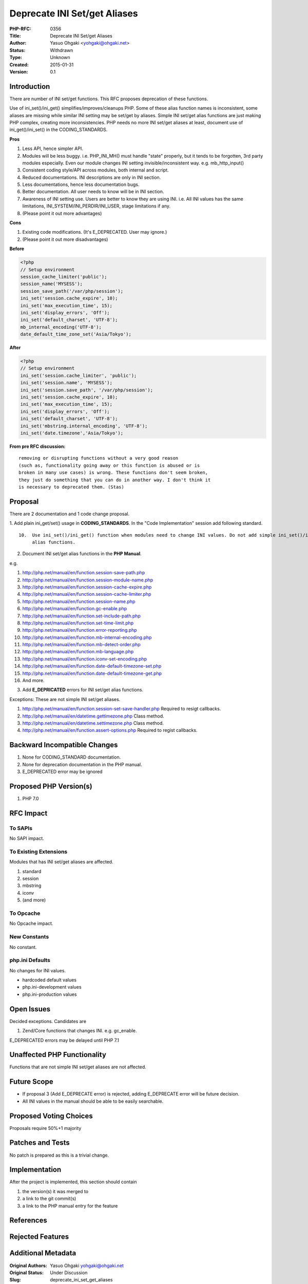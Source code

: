 Deprecate INI Set/get Aliases
=============================

:PHP-RFC: 0356
:Title: Deprecate INI Set/get Aliases
:Author: Yasuo Ohgaki <yohgaki@ohgaki.net>
:Status: Withdrawn
:Type: Unknown
:Created: 2015-01-31
:Version: 0.1

Introduction
------------

There are number of INI set/get functions. This RFC proposes deprecation
of these functions.

Use of ini_set()/ini_get() simplifies/improves/cleanups PHP. Some of
these alias function names is inconsistent, some aliases are missing
while similar INI setting may be set/get by aliases. Simple INI set/get
alias functions are just making PHP complex, creating more
inconsistencies. PHP needs no more INI set/get aliases at least,
document use of ini_get()/ini_set() in the CODING_STANDARDS.

**Pros**

#. Less API, hence simpler API.
#. Modules will be less buggy. i.e. PHP_INI_MH() must handle "state"
   properly, but it tends to be forgotten, 3rd party modules especially.
   Even our module changes INI setting invisible/inconsistent way. e.g.
   mb_http_input()
#. Consistent coding style/API across modules, both internal and script.
#. Reduced documentations. INI descriptions are only in INI section.
#. Less documentations, hence less documentation bugs.
#. Better documentation. All user needs to know will be in INI section.
#. Awareness of INI setting use. Users are better to know they are using
   INI. i.e. All INI values has the same limitations,
   INI_SYSTEM/INI_PERDIR/INI_USER, stage limitations if any.
#. (Please point it out more advantages)

**Cons**

#. Existing code modifications. (It's E_DEPRECATED. User may ignore.)
#. (Please point it out more disadvantages)

**Before**

.. code:: php

   <?php
   // Setup environment
   session_cache_limiter('public');
   session_name('MYSESS');
   session_save_path('/var/php/session');
   ini_set('session.cache_expire', 10);
   ini_set('max_execution_time', 15);
   ini_set('display_errors', 'Off');
   ini_set('default_charset', 'UTF-8');
   mb_internal_encoding('UTF-8');
   date_default_time_zone_set('Asia/Tokyo');

**After**

.. code:: php

   <?php
   // Setup environment
   ini_set('session.cache_limiter', 'public');
   ini_set('session.name', 'MYSESS');
   ini_set('session.save_path', '/var/php/session');
   ini_set('session.cache_expire', 10);
   ini_set('max_execution_time', 15);
   ini_set('display_errors', 'Off');
   ini_set('default_charset', 'UTF-8');
   ini_set('mbstring.internal_encoding', 'UTF-8');
   ini_set('date.timezone','Asia/Tokyo');

**From pre RFC discussion:**

::

   removing or disrupting functions without a very good reason
   (such as, functionality going away or this function is abused or is  
   broken in many use cases) is wrong. These functions don't seem broken,
   they just do something that you can do in another way. I don't think it
   is necessary to deprecated them. (Stas)

Proposal
--------

There are 2 documentation and 1 code change proposal.

1. Add plain ini_get/set() usage in **CODING_STANDARDS**. In the "Code
Implementation" session add following standard.

::

   10.  Use ini_set()/ini_get() function when modules need to change INI values. Do not add simple ini_set()/ini_get()
        alias functions.

2. Document INI set/get alias functions in the **PHP Manual**.

e.g.

#. http://php.net/manual/en/function.session-save-path.php
#. http://php.net/manual/en/function.session-module-name.php
#. http://php.net/manual/en/function.session-cache-expire.php
#. http://php.net/manual/en/function.session-cache-limiter.php
#. http://php.net/manual/en/function.session-name.php
#. http://php.net/manual/en/function.gc-enable.php
#. http://php.net/manual/en/function.set-include-path.php
#. http://php.net/manual/en/function.set-time-limit.php
#. http://php.net/manual/en/function.error-reporting.php
#. http://php.net/manual/en/function.mb-internal-encoding.php
#. http://php.net/manual/en/function.mb-detect-order.php
#. http://php.net/manual/en/function.mb-language.php
#. http://php.net/manual/en/function.iconv-set-encoding.php
#. http://php.net/manual/en/function.date-default-timezone-set.php
#. http://php.net/manual/en/function.date-default-timezone-get.php
#. And more.

3. Add **E_DEPRICATED** errors for INI set/get alias functions.

Exceptions: These are not simple INI set/get aliases.

#. http://php.net/manual/en/function.session-set-save-handler.php
   Required to resigt callbacks.
#. http://php.net/manual/en/datetime.gettimezone.php Class method.
#. http://php.net/manual/en/datetime.settimezone.php Class method.
#. http://php.net/manual/en/function.assert-options.php Required to
   regist callbacks.

Backward Incompatible Changes
-----------------------------

1. None for CODING_STANDARD documentation.

2. None for deprecation documentation in the PHP manual.

3. E_DEPRECATED error may be ignored

Proposed PHP Version(s)
-----------------------

#. PHP 7.0

RFC Impact
----------

To SAPIs
~~~~~~~~

No SAPI impact.

To Existing Extensions
~~~~~~~~~~~~~~~~~~~~~~

Modules that has INI set/get aliases are affected.

#. standard
#. session
#. mbstring
#. iconv
#. (and more)

To Opcache
~~~~~~~~~~

No Opcache impact.

New Constants
~~~~~~~~~~~~~

No constant.

php.ini Defaults
~~~~~~~~~~~~~~~~

No changes for INI values.

-  hardcoded default values
-  php.ini-development values
-  php.ini-production values

Open Issues
-----------

Decided exceptions. Candidates are

#. Zend/Core functions that changes INI. e.g. gc_enable.

E_DEPRECATED errors may be delayed until PHP 7.1

Unaffected PHP Functionality
----------------------------

Functions that are not simple INI set/get aliases are not affected.

Future Scope
------------

-  If proposal 3 (Add E_DEPRECATE error) is rejected, adding E_DEPRECATE
   error will be future decision.
-  All INI values in the manual should be able to be easily searchable.

Proposed Voting Choices
-----------------------

Proposals require 50%+1 majority

Patches and Tests
-----------------

No patch is prepared as this is a trivial change.

Implementation
--------------

After the project is implemented, this section should contain

#. the version(s) it was merged to
#. a link to the git commit(s)
#. a link to the PHP manual entry for the feature

References
----------

Rejected Features
-----------------

Additional Metadata
-------------------

:Original Authors: Yasuo Ohgaki yohgaki@ohgaki.net
:Original Status: Under Discussion
:Slug: deprecate_ini_set_get_aliases
:Wiki URL: https://wiki.php.net/rfc/deprecate_ini_set_get_aliases
